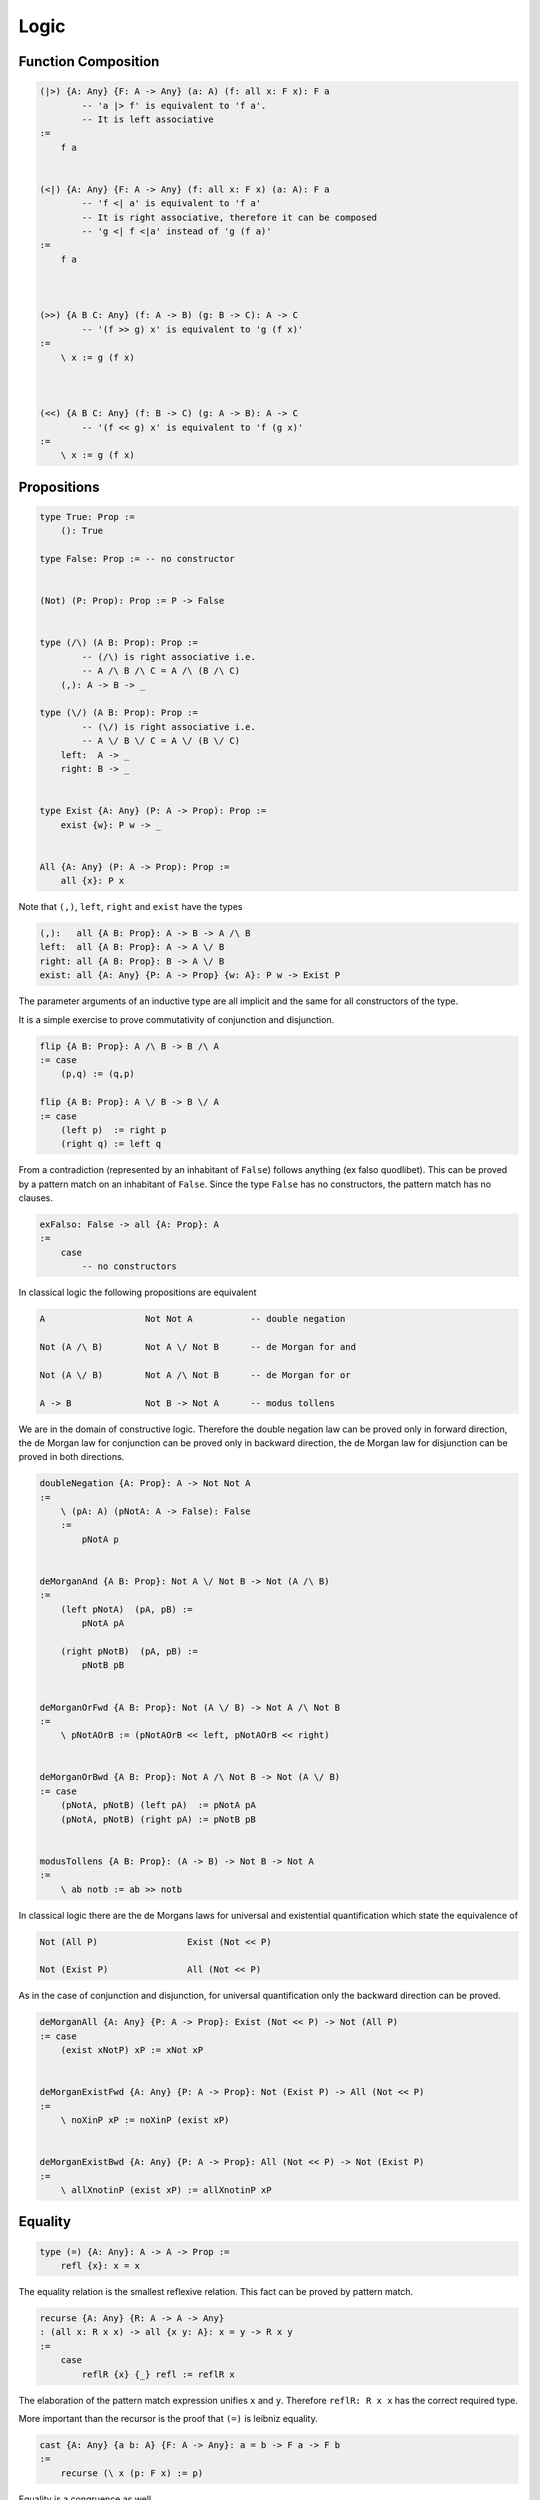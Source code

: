 ********************************************************************************
Logic
********************************************************************************





Function Composition
================================================================================


.. code::

    (|>) {A: Any} {F: A -> Any} (a: A) (f: all x: F x): F a
            -- 'a |> f' is equivalent to 'f a'.
            -- It is left associative
    :=
        f a


    (<|) {A: Any} {F: A -> Any} (f: all x: F x) (a: A): F a
            -- 'f <| a' is equivalent to 'f a'
            -- It is right associative, therefore it can be composed
            -- 'g <| f <|a' instead of 'g (f a)'
    :=
        f a



    (>>) {A B C: Any} (f: A -> B) (g: B -> C): A -> C
            -- '(f >> g) x' is equivalent to 'g (f x)'
    :=
        \ x := g (f x)



    (<<) {A B C: Any} (f: B -> C) (g: A -> B): A -> C
            -- '(f << g) x' is equivalent to 'f (g x)'
    :=
        \ x := g (f x)






Propositions
================================================================================


.. code::

    type True: Prop :=
        (): True

    type False: Prop := -- no constructor


    (Not) (P: Prop): Prop := P -> False


    type (/\) (A B: Prop): Prop :=
            -- (/\) is right associative i.e.
            -- A /\ B /\ C = A /\ (B /\ C)
        (,): A -> B -> _

    type (\/) (A B: Prop): Prop :=
            -- (\/) is right associative i.e.
            -- A \/ B \/ C = A \/ (B \/ C)
        left:  A -> _
        right: B -> _


    type Exist {A: Any} (P: A -> Prop): Prop :=
        exist {w}: P w -> _


    All {A: Any} (P: A -> Prop): Prop :=
        all {x}: P x


Note that ``(,)``, ``left``, ``right`` and ``exist``  have the types

.. code::

    (,):   all {A B: Prop}: A -> B -> A /\ B
    left:  all {A B: Prop}: A -> A \/ B
    right: all {A B: Prop}: B -> A \/ B
    exist: all {A: Any} {P: A -> Prop} {w: A}: P w -> Exist P


The parameter arguments of an inductive type are all implicit and the same for
all constructors of the type.

It is a simple exercise to prove commutativity of conjunction and
disjunction.

.. code::

    flip {A B: Prop}: A /\ B -> B /\ A
    := case
        (p,q) := (q,p)

    flip {A B: Prop}: A \/ B -> B \/ A
    := case
        (left p)  := right p
        (right q) := left q


From a contradiction (represented by an inhabitant of ``False``) follows
anything (ex falso quodlibet). This can be proved by a pattern match on an
inhabitant of ``False``. Since the type ``False`` has no constructors, the
pattern match has no clauses.

.. code::

    exFalso: False -> all {A: Prop}: A
    :=
        case
            -- no constructors



In classical logic the following propositions are equivalent

.. code::

    A                   Not Not A           -- double negation

    Not (A /\ B)        Not A \/ Not B      -- de Morgan for and

    Not (A \/ B)        Not A /\ Not B      -- de Morgan for or

    A -> B              Not B -> Not A      -- modus tollens


We are in the domain of constructive logic. Therefore the double negation law
can be proved only in forward direction, the de Morgan law for conjunction can
be proved only in backward direction, the de Morgan law for disjunction can be
proved in both directions.

.. code::

    doubleNegation {A: Prop}: A -> Not Not A
    :=
        \ (pA: A) (pNotA: A -> False): False
        :=
            pNotA p


    deMorganAnd {A B: Prop}: Not A \/ Not B -> Not (A /\ B)
    :=
        (left pNotA)  (pA, pB) :=
            pNotA pA

        (right pNotB)  (pA, pB) :=
            pNotB pB


    deMorganOrFwd {A B: Prop}: Not (A \/ B) -> Not A /\ Not B
    :=
        \ pNotAOrB := (pNotAOrB << left, pNotAOrB << right)


    deMorganOrBwd {A B: Prop}: Not A /\ Not B -> Not (A \/ B)
    := case
        (pNotA, pNotB) (left pA)  := pNotA pA
        (pNotA, pNotB) (right pA) := pNotB pB


    modusTollens {A B: Prop}: (A -> B) -> Not B -> Not A
    :=
        \ ab notb := ab >> notb



In classical logic there are the de Morgans laws for universal and existential
quantification which state the equivalence of

.. code::

    Not (All P)                 Exist (Not << P)

    Not (Exist P)               All (Not << P)


As in the case of conjunction and disjunction, for universal quantification only
the backward direction can be proved.

.. code::

    deMorganAll {A: Any} {P: A -> Prop}: Exist (Not << P) -> Not (All P)
    := case
        (exist xNotP) xP := xNot xP


    deMorganExistFwd {A: Any} {P: A -> Prop}: Not (Exist P) -> All (Not << P)
    :=
        \ noXinP xP := noXinP (exist xP)


    deMorganExistBwd {A: Any} {P: A -> Prop}: All (Not << P) -> Not (Exist P)
    :=
        \ allXnotinP (exist xP) := allXnotinP xP










Equality
================================================================================


.. code::

    type (=) {A: Any}: A -> A -> Prop :=
        refl {x}: x = x


The equality relation is the smallest reflexive relation. This fact can be
proved by pattern match.


.. code::

    recurse {A: Any} {R: A -> A -> Any}
    : (all x: R x x) -> all {x y: A}: x = y -> R x y
    :=
        case
            reflR {x} {_} refl := reflR x


The elaboration of the pattern match expression unifies ``x`` and ``y``.
Therefore ``reflR: R x x`` has the correct required type.

More important than the recursor is the proof that ``(=)`` is leibniz equality.

.. code::

    cast {A: Any} {a b: A} {F: A -> Any}: a = b -> F a -> F b
    :=
        recurse (\ x (p: F x) := p)



Equality is a congruence as well.

.. code::

    congruence {A B: Any} {a b: A) {f: A -> B}: a = b -> f a = f b
                --             ^ mandatory implicit (propositional type)
    :=
        recurse (\ x : f x = f x := refl)

    -- higher order unification of the metavariable R:

        R x x ~ (f x = f x)
        R a b ~ (f a = f b)

        R x y := (f x = f y)



Equality is symmetric and transitive.

.. code::

    flip {A: Any} {a b: A}: a = b -> b = a
    :=
        recurse (\ x : x = x := refl)

        -- type of refl

        refl : all {A: Any} {x: A}: x = x


    (,) {A: Any} {a b c: A}: a = b -> b = c -> a = c
    :=
        flip >> cast

        -- instantiation of F

        F b ~ b = c
        F a ~ a = c



Decisions
================================================================================

.. code::

    type Decision (A: Prop) :=
        true:  A     -> _
        false: Not A -> _


    Decider {A: Any} (P: A -> Prop): Any :=
            -- Type of a decider for a predicate
        all x: Decision (P x)

    Decider {A B: Any} (R: A -> B -> Prop) :=
            -- Type of a decider of a relation
        all x y: Decision (R x y)


A type is *decidable* if it is possible to decide if two object of that type are
equal. I.e. the type has a decider for equality.

.. code::

    abstract type Decidable (A: Any) :=
        (=): Decider ((=) {A})


If there is an endorelation between two objects of a certain type then it might
be possible to compare the two objects.

.. code::

    type Comparison {A: Any} (R: A -> A -> Prop) (x y: A) :=
        lt:  R x y -> Not R y x -> _
        eqv: R x y -> R y x     -> _
        gt:  R y x -> Not R x y -> _


    Comparer {A: Any} (R: A -> A -> Prop): Any :=
        all x y -> Comparison R x y


    abstract type Comparable {A: Any} (R: A -> A -> Prop) :=
        compare: Comparer R



Refinement
================================================================================

An object of a refinement type of type ``A`` is an object of type ``A`` and a
proof that the object satisfies a certain predicate ``P``. The refinement type
is like the exisitence type with the difference that the witness is not a ghost
object.

.. code::

    type Refine {A: Any} (P: A -> Prop): Any :=
        (,) {w}: P w -> Refine
